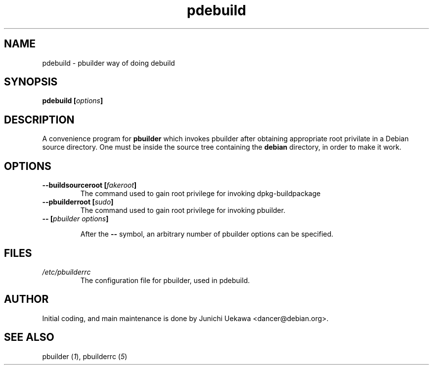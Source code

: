.TH "pdebuild" 1 "2001 Nov 3" "Debian" "pbuilder"
.SH NAME
pdebuild \- pbuilder way of doing debuild
.SH SYNOPSIS
.BI "pdebuild [" "options" "]"
.PP
.SH DESCRIPTION
A convenience program for 
.B pbuilder
which invokes pbuilder after obtaining appropriate root privilate 
in a Debian source directory.
One must be inside the source tree containing the
.B debian
directory, in order to make it work.

.SH OPTIONS
.TP
.BI "--buildsourceroot [" "fakeroot" "]"
The command used to gain root privilege for 
invoking dpkg-buildpackage

.TP
.BI "--pbuilderroot [" "sudo" "]"
The command used to gain root privilege for 
invoking pbuilder.


.TP
.BI "-- [" "pbuilder options" "]"

After the 
.B "--"
symbol, an arbitrary number of pbuilder options can be specified.

.SH "FILES"
.TP
.I "/etc/pbuilderrc"
The configuration file for pbuilder, used in pdebuild.
.SH AUTHOR
Initial coding, and main maintenance is done by 
Junichi Uekawa <dancer@debian.org>.
.SH "SEE ALSO"
.RI "pbuilder (" 1 "), "
.RI "pbuilderrc (" 5 ") "
